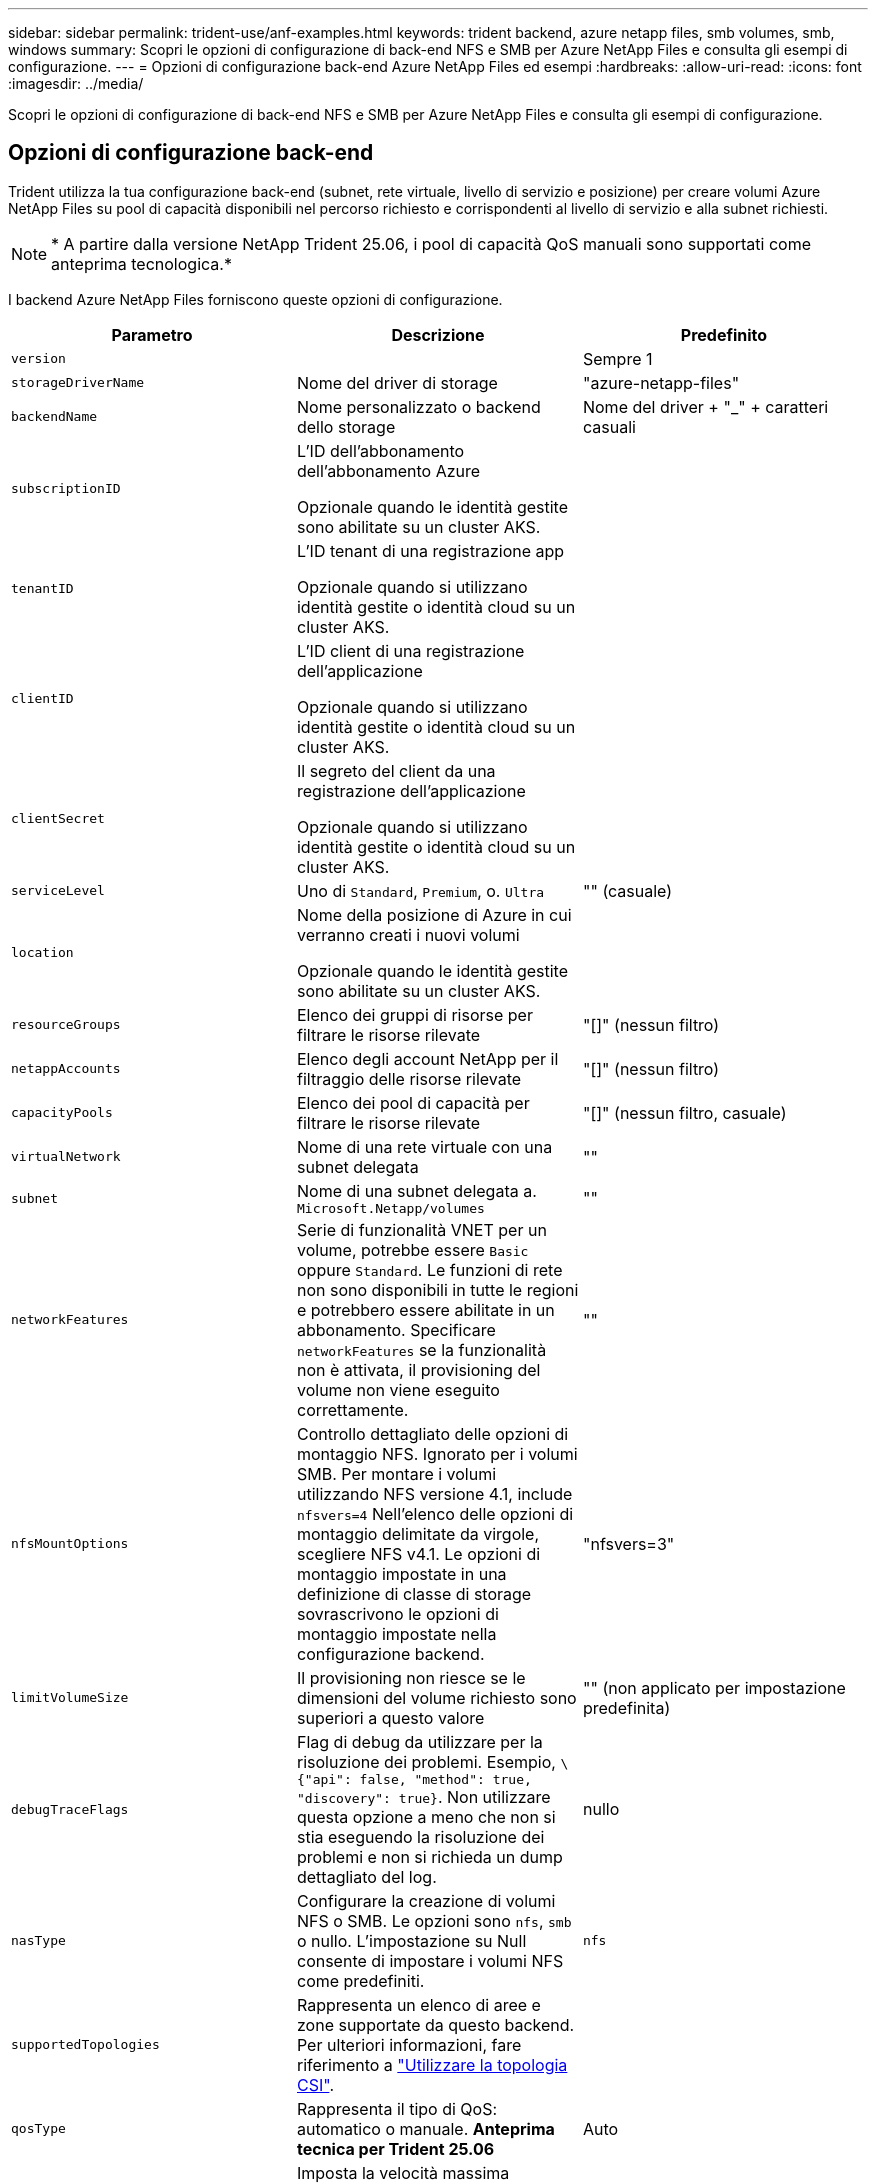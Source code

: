 ---
sidebar: sidebar 
permalink: trident-use/anf-examples.html 
keywords: trident backend, azure netapp files, smb volumes, smb, windows 
summary: Scopri le opzioni di configurazione di back-end NFS e SMB per Azure NetApp Files e consulta gli esempi di configurazione. 
---
= Opzioni di configurazione back-end Azure NetApp Files ed esempi
:hardbreaks:
:allow-uri-read: 
:icons: font
:imagesdir: ../media/


[role="lead"]
Scopri le opzioni di configurazione di back-end NFS e SMB per Azure NetApp Files e consulta gli esempi di configurazione.



== Opzioni di configurazione back-end

Trident utilizza la tua configurazione back-end (subnet, rete virtuale, livello di servizio e posizione) per creare volumi Azure NetApp Files su pool di capacità disponibili nel percorso richiesto e corrispondenti al livello di servizio e alla subnet richiesti.


NOTE: * A partire dalla versione NetApp Trident 25.06, i pool di capacità QoS manuali sono supportati come anteprima tecnologica.*

I backend Azure NetApp Files forniscono queste opzioni di configurazione.

[cols="3"]
|===
| Parametro | Descrizione | Predefinito 


| `version` |  | Sempre 1 


| `storageDriverName` | Nome del driver di storage | "azure-netapp-files" 


| `backendName` | Nome personalizzato o backend dello storage | Nome del driver + "_" + caratteri casuali 


| `subscriptionID` | L'ID dell'abbonamento dell'abbonamento Azure

Opzionale quando le identità gestite sono abilitate su un cluster AKS. |  


| `tenantID` | L'ID tenant di una registrazione app

Opzionale quando si utilizzano identità gestite o identità cloud su un cluster AKS. |  


| `clientID` | L'ID client di una registrazione dell'applicazione

Opzionale quando si utilizzano identità gestite o identità cloud su un cluster AKS. |  


| `clientSecret` | Il segreto del client da una registrazione dell'applicazione

Opzionale quando si utilizzano identità gestite o identità cloud su un cluster AKS. |  


| `serviceLevel` | Uno di `Standard`, `Premium`, o. `Ultra` | "" (casuale) 


| `location` | Nome della posizione di Azure in cui verranno creati i nuovi volumi

Opzionale quando le identità gestite sono abilitate su un cluster AKS. |  


| `resourceGroups` | Elenco dei gruppi di risorse per filtrare le risorse rilevate | "[]" (nessun filtro) 


| `netappAccounts` | Elenco degli account NetApp per il filtraggio delle risorse rilevate | "[]" (nessun filtro) 


| `capacityPools` | Elenco dei pool di capacità per filtrare le risorse rilevate | "[]" (nessun filtro, casuale) 


| `virtualNetwork` | Nome di una rete virtuale con una subnet delegata | "" 


| `subnet` | Nome di una subnet delegata a. `Microsoft.Netapp/volumes` | "" 


| `networkFeatures` | Serie di funzionalità VNET per un volume, potrebbe essere `Basic` oppure `Standard`. Le funzioni di rete non sono disponibili in tutte le regioni e potrebbero essere abilitate in un abbonamento. Specificare  `networkFeatures` se la funzionalità non è attivata, il provisioning del volume non viene eseguito correttamente. | "" 


| `nfsMountOptions` | Controllo dettagliato delle opzioni di montaggio NFS. Ignorato per i volumi SMB. Per montare i volumi utilizzando NFS versione 4.1, include  `nfsvers=4` Nell'elenco delle opzioni di montaggio delimitate da virgole, scegliere NFS v4.1. Le opzioni di montaggio impostate in una definizione di classe di storage sovrascrivono le opzioni di montaggio impostate nella configurazione backend. | "nfsvers=3" 


| `limitVolumeSize` | Il provisioning non riesce se le dimensioni del volume richiesto sono superiori a questo valore | "" (non applicato per impostazione predefinita) 


| `debugTraceFlags` | Flag di debug da utilizzare per la risoluzione dei problemi. Esempio, `\{"api": false, "method": true, "discovery": true}`. Non utilizzare questa opzione a meno che non si stia eseguendo la risoluzione dei problemi e non si richieda un dump dettagliato del log. | nullo 


| `nasType` | Configurare la creazione di volumi NFS o SMB. Le opzioni sono `nfs`, `smb` o nullo. L'impostazione su Null consente di impostare i volumi NFS come predefiniti. | `nfs` 


| `supportedTopologies` | Rappresenta un elenco di aree e zone supportate da questo backend. Per ulteriori informazioni, fare riferimento a link:../trident-use/csi-topology.html["Utilizzare la topologia CSI"]. |  


| `qosType` | Rappresenta il tipo di QoS: automatico o manuale. *Anteprima tecnica per Trident 25.06* | Auto 


| `maxThroughput` | Imposta la velocità massima consentita in MiB/sec. Supportato solo per pool di capacità QoS manuali. *Anteprima tecnica per Trident 25.06* | `4 MiB/sec` 
|===

NOTE: Per ulteriori informazioni sulle funzioni di rete, fare riferimento a. link:https://docs.microsoft.com/en-us/azure/azure-netapp-files/configure-network-features["Configurare le funzionalità di rete per un volume Azure NetApp Files"^].



=== Autorizzazioni e risorse richieste

Se viene visualizzato l'errore "Nessun pool di capacità trovato" durante la creazione di un PVC, è probabile che la registrazione dell'app non disponga delle autorizzazioni e delle risorse necessarie (subnet, rete virtuale, pool di capacità) associate. Se il debug è attivato, Trident registrerà le risorse di Azure rilevate al momento della creazione del backend. Verificare che venga utilizzato un ruolo appropriato.

I valori per `resourceGroups`, `netappAccounts`, `capacityPools`, `virtualNetwork`, e. `subnet` può essere specificato utilizzando nomi brevi o completi. Nella maggior parte dei casi, si consiglia di utilizzare nomi completi, in quanto i nomi brevi possono corrispondere a più risorse con lo stesso nome.

Il `resourceGroups`, `netappAccounts`, e. `capacityPools` i valori sono filtri che limitano l'insieme di risorse rilevate a quelle disponibili per questo backend di storage e possono essere specificati in qualsiasi combinazione. I nomi pienamente qualificati seguono questo formato:

[cols="2"]
|===
| Tipo | Formato 


| Gruppo di risorse | <resource group> 


| Account NetApp | <resource group>/<netapp account> 


| Pool di capacità | <resource group>/<netapp account>/<capacity pool> 


| Rete virtuale | <resource group>/<virtual network> 


| Subnet | <resource group>/<virtual network>/<subnet> 
|===


=== Provisioning di volumi

È possibile controllare il provisioning del volume predefinito specificando le seguenti opzioni in una sezione speciale del file di configurazione. Fare riferimento a. <<Configurazioni di esempio>> per ulteriori informazioni.

[cols=",,"]
|===
| Parametro | Descrizione | Predefinito 


| `exportRule` | Regole di esportazione per nuovi volumi.
`exportRule` Deve essere un elenco separato da virgole di qualsiasi combinazione di indirizzi IPv4 o subnet IPv4 nella notazione CIDR. Ignorato per i volumi SMB. | "0.0.0.0/0" 


| `snapshotDir` | Controlla la visibilità della directory .snapshot | "True" per NFSv4 "false" per NFSv3 


| `size` | La dimensione predefinita dei nuovi volumi | "100 G" 


| `unixPermissions` | Le autorizzazioni unix dei nuovi volumi (4 cifre ottali). Ignorato per i volumi SMB. | "" (funzione di anteprima, richiede la whitelist nell'abbonamento) 
|===


== Configurazioni di esempio

Gli esempi seguenti mostrano le configurazioni di base che lasciano la maggior parte dei parametri predefiniti. Questo è il modo più semplice per definire un backend.

.Configurazione minima
[%collapsible]
====
Questa è la configurazione backend minima assoluta. Con questa configurazione, Trident rileva tutti gli account NetApp, i pool di capacità e le subnet delegate a Azure NetApp Files nella posizione configurata e posiziona i nuovi volumi in uno di tali pool e subnet in modo casuale. Poiché `nasType` viene omesso, viene applicato il `nfs` valore predefinito e il backend esegue il provisioning dei volumi NFS.

Questa configurazione è l'ideale se stai iniziando a utilizzare Azure NetApp Files e provando qualcosa, ma in pratica vorresti fornire un ulteriore ambito per i volumi da te forniti.

[source, yaml]
----
---
apiVersion: trident.netapp.io/v1
kind: TridentBackendConfig
metadata:
  name: backend-tbc-anf-1
  namespace: trident
spec:
  version: 1
  storageDriverName: azure-netapp-files
  subscriptionID: 9f87c765-4774-fake-ae98-a721add45451
  tenantID: 68e4f836-edc1-fake-bff9-b2d865ee56cf
  clientID: dd043f63-bf8e-fake-8076-8de91e5713aa
  clientSecret: SECRET
  location: eastus
----
====
.Identità gestite per AKS
[%collapsible]
====
Questa configurazione di backend omette `subscriptionID`, `tenantID`, `clientID`, e. `clientSecret`, che sono opzionali quando si utilizzano identità gestite.

[source, yaml]
----
apiVersion: trident.netapp.io/v1
kind: TridentBackendConfig
metadata:
  name: backend-tbc-anf-1
  namespace: trident
spec:
  version: 1
  storageDriverName: azure-netapp-files
  capacityPools:
    - ultra-pool
  resourceGroups:
    - aks-ami-eastus-rg
  netappAccounts:
    - smb-na
  virtualNetwork: eastus-prod-vnet
  subnet: eastus-anf-subnet
----
====
.Identità cloud per AKS
[%collapsible]
====
Questa configurazione di backend omette `tenantID`, `clientID`, e. `clientSecret`, che sono opzionali quando si utilizza un'identità cloud.

[source, yaml]
----
apiVersion: trident.netapp.io/v1
kind: TridentBackendConfig
metadata:
  name: backend-tbc-anf-1
  namespace: trident
spec:
  version: 1
  storageDriverName: azure-netapp-files
  capacityPools:
    - ultra-pool
  resourceGroups:
    - aks-ami-eastus-rg
  netappAccounts:
    - smb-na
  virtualNetwork: eastus-prod-vnet
  subnet: eastus-anf-subnet
  location: eastus
  subscriptionID: 9f87c765-4774-fake-ae98-a721add45451
----
====
.Configurazione specifica del livello di servizio con filtri pool di capacità
[%collapsible]
====
Questa configurazione backend colloca i volumi nella posizione di Azure `eastus` in un `Ultra` pool di capacità. Trident rileva automaticamente tutte le subnet delegate a Azure NetApp Files in tale posizione e posiziona un nuovo volume su una di esse in modo casuale.

[source, yaml]
----
---
version: 1
storageDriverName: azure-netapp-files
subscriptionID: 9f87c765-4774-fake-ae98-a721add45451
tenantID: 68e4f836-edc1-fake-bff9-b2d865ee56cf
clientID: dd043f63-bf8e-fake-8076-8de91e5713aa
clientSecret: SECRET
location: eastus
serviceLevel: Ultra
capacityPools:
  - application-group-1/account-1/ultra-1
  - application-group-1/account-1/ultra-2
----
====
.Esempio di backend con pool di capacità QoS manuali
[%collapsible]
====
Questa configurazione del backend posiziona i volumi in Azure  `eastus` posizione con pool di capacità QoS manuali. *Anteprima tecnologica in NetApp Trident 25.06*.

[source, yaml]
----
---
version: 1
storageDriverName: azure-netapp-files
backendName: anf1
location: eastus
labels:
  clusterName: test-cluster-1
  cloud: anf
  nasType: nfs
defaults:
  qosType: Manual
storage:
  - serviceLevel: Ultra
    labels:
      performance: gold
    defaults:
      maxThroughput: 10
  - serviceLevel: Premium
    labels:
      performance: silver
    defaults:
      maxThroughput: 5
  - serviceLevel: Standard
    labels:
      performance: bronze
    defaults:
      maxThroughput: 3
----
====
.Configurazione avanzata
[%collapsible]
====
Questa configurazione di back-end riduce ulteriormente l'ambito del posizionamento del volume in una singola subnet e modifica alcune impostazioni predefinite di provisioning del volume.

[source, yaml]
----
---
version: 1
storageDriverName: azure-netapp-files
subscriptionID: 9f87c765-4774-fake-ae98-a721add45451
tenantID: 68e4f836-edc1-fake-bff9-b2d865ee56cf
clientID: dd043f63-bf8e-fake-8076-8de91e5713aa
clientSecret: SECRET
location: eastus
serviceLevel: Ultra
capacityPools:
  - application-group-1/account-1/ultra-1
  - application-group-1/account-1/ultra-2
virtualNetwork: my-virtual-network
subnet: my-subnet
networkFeatures: Standard
nfsMountOptions: vers=3,proto=tcp,timeo=600
limitVolumeSize: 500Gi
defaults:
  exportRule: 10.0.0.0/24,10.0.1.0/24,10.0.2.100
  snapshotDir: "true"
  size: 200Gi
  unixPermissions: "0777"

----
====
.Configurazione dei pool virtuali
[%collapsible]
====
Questa configurazione di back-end definisce più pool di storage in un singolo file. Ciò è utile quando si dispone di più pool di capacità che supportano diversi livelli di servizio e si desidera creare classi di storage in Kubernetes che ne rappresentano. Le etichette dei pool virtuali sono state utilizzate per differenziare i pool in base a. `performance`.

[source, yaml]
----
---
version: 1
storageDriverName: azure-netapp-files
subscriptionID: 9f87c765-4774-fake-ae98-a721add45451
tenantID: 68e4f836-edc1-fake-bff9-b2d865ee56cf
clientID: dd043f63-bf8e-fake-8076-8de91e5713aa
clientSecret: SECRET
location: eastus
resourceGroups:
  - application-group-1
networkFeatures: Basic
nfsMountOptions: vers=3,proto=tcp,timeo=600
labels:
  cloud: azure
storage:
  - labels:
      performance: gold
    serviceLevel: Ultra
    capacityPools:
      - ultra-1
      - ultra-2
    networkFeatures: Standard
  - labels:
      performance: silver
    serviceLevel: Premium
    capacityPools:
      - premium-1
  - labels:
      performance: bronze
    serviceLevel: Standard
    capacityPools:
      - standard-1
      - standard-2

----
====
.Configurazione delle topologie supportate
[%collapsible]
====
Trident facilita il provisioning dei volumi per i workload in base a regioni e zone di disponibilità. Il `supportedTopologies` blocco in questa configurazione backend viene utilizzato per fornire un elenco di aree e zone per backend. I valori di regione e zona specificati qui devono corrispondere ai valori di regione e zona dalle etichette su ogni nodo del cluster Kubernetes. Queste regioni e zone rappresentano l'elenco dei valori consentiti che possono essere forniti in una classe di archiviazione. Per le classi di archiviazione che contengono un sottoinsieme delle aree e delle zone fornite in un backend, Trident crea volumi nell'area e nella zona menzionate. Per ulteriori informazioni, fare riferimento a link:../trident-use/csi-topology.html["Utilizzare la topologia CSI"].

[source, yaml]
----
---
version: 1
storageDriverName: azure-netapp-files
subscriptionID: 9f87c765-4774-fake-ae98-a721add45451
tenantID: 68e4f836-edc1-fake-bff9-b2d865ee56cf
clientID: dd043f63-bf8e-fake-8076-8de91e5713aa
clientSecret: SECRET
location: eastus
serviceLevel: Ultra
capacityPools:
  - application-group-1/account-1/ultra-1
  - application-group-1/account-1/ultra-2
supportedTopologies:
  - topology.kubernetes.io/region: eastus
    topology.kubernetes.io/zone: eastus-1
  - topology.kubernetes.io/region: eastus
    topology.kubernetes.io/zone: eastus-2
----
====


== Definizioni delle classi di storage

Quanto segue `StorageClass` le definizioni si riferiscono ai pool di storage sopra indicati.



=== Definizioni di esempio con `parameter.selector` campo

Utilizzo di `parameter.selector` è possibile specificare per ciascuno `StorageClass` il pool virtuale utilizzato per ospitare un volume. Gli aspetti del volume saranno definiti nel pool selezionato.

[source, yaml]
----
---
apiVersion: storage.k8s.io/v1
kind: StorageClass
metadata:
  name: gold
provisioner: csi.trident.netapp.io
parameters:
  selector: performance=gold
allowVolumeExpansion: true

---
apiVersion: storage.k8s.io/v1
kind: StorageClass
metadata:
  name: silver
provisioner: csi.trident.netapp.io
parameters:
  selector: performance=silver
allowVolumeExpansion: true

---
apiVersion: storage.k8s.io/v1
kind: StorageClass
metadata:
  name: bronze
provisioner: csi.trident.netapp.io
parameters:
  selector: performance=bronze
allowVolumeExpansion: true
----


=== Definizioni di esempio per volumi SMB

Utilizzo di `nasType`, `node-stage-secret-name`, e.  `node-stage-secret-namespace`, È possibile specificare un volume SMB e fornire le credenziali Active Directory richieste.

.Configurazione di base sullo spazio dei nomi predefinito
[%collapsible]
====
[source, yaml]
----
apiVersion: storage.k8s.io/v1
kind: StorageClass
metadata:
  name: anf-sc-smb
provisioner: csi.trident.netapp.io
parameters:
  backendType: "azure-netapp-files"
  trident.netapp.io/nasType: "smb"
  csi.storage.k8s.io/node-stage-secret-name: "smbcreds"
  csi.storage.k8s.io/node-stage-secret-namespace: "default"
----
====
.Utilizzo di segreti diversi per spazio dei nomi
[%collapsible]
====
[source, yaml]
----
apiVersion: storage.k8s.io/v1
kind: StorageClass
metadata:
  name: anf-sc-smb
provisioner: csi.trident.netapp.io
parameters:
  backendType: "azure-netapp-files"
  trident.netapp.io/nasType: "smb"
  csi.storage.k8s.io/node-stage-secret-name: "smbcreds"
  csi.storage.k8s.io/node-stage-secret-namespace: ${pvc.namespace}
----
====
.Utilizzo di segreti diversi per volume
[%collapsible]
====
[source, yaml]
----
apiVersion: storage.k8s.io/v1
kind: StorageClass
metadata:
  name: anf-sc-smb
provisioner: csi.trident.netapp.io
parameters:
  backendType: "azure-netapp-files"
  trident.netapp.io/nasType: "smb"
  csi.storage.k8s.io/node-stage-secret-name: ${pvc.name}
  csi.storage.k8s.io/node-stage-secret-namespace: ${pvc.namespace}
----
====

NOTE: `nasType: smb` Filtri per pool che supportano volumi SMB. `nasType: nfs` oppure `nasType: null` Filtri per i pool NFS.



== Creare il backend

Dopo aver creato il file di configurazione back-end, eseguire il seguente comando:

[listing]
----
tridentctl create backend -f <backend-file>
----
Se la creazione del backend non riesce, si è verificato un errore nella configurazione del backend. È possibile visualizzare i log per determinare la causa eseguendo il seguente comando:

[listing]
----
tridentctl logs
----
Dopo aver identificato e corretto il problema con il file di configurazione, è possibile eseguire nuovamente il comando create.
